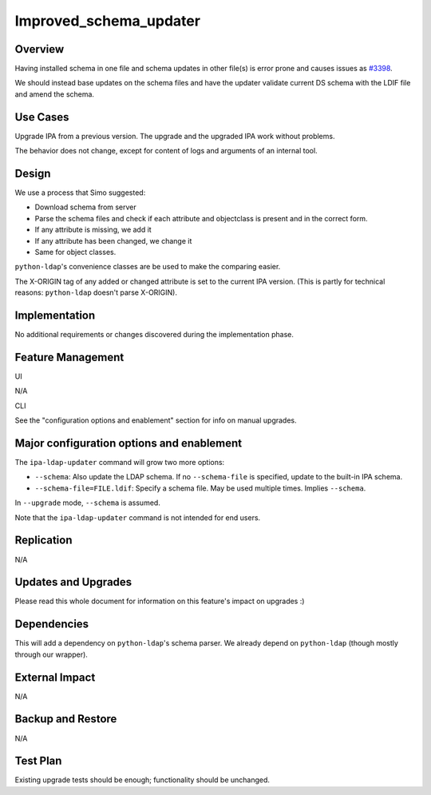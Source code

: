 Improved_schema_updater
=======================

Overview
--------

Having installed schema in one file and schema updates in other file(s)
is error prone and causes issues as
`#3398 <https://fedorahosted.org/freeipa/ticket/3398>`__.

We should instead base updates on the schema files and have the updater
validate current DS schema with the LDIF file and amend the schema.



Use Cases
---------

Upgrade IPA from a previous version. The upgrade and the upgraded IPA
work without problems.

The behavior does not change, except for content of logs and arguments
of an internal tool.

Design
------

We use a process that Simo suggested:

-  Download schema from server
-  Parse the schema files and check if each attribute and objectclass is
   present and in the correct form.
-  If any attribute is missing, we add it
-  If any attribute has been changed, we change it
-  Same for object classes.

``python-ldap``'s convenience classes are be used to make the comparing
easier.

The X-ORIGIN tag of any added or changed attribute is set to the current
IPA version. (This is partly for technical reasons: ``python-ldap``
doesn't parse X-ORIGIN).

Implementation
--------------

No additional requirements or changes discovered during the
implementation phase.



Feature Management
------------------

UI

N/A

CLI

See the "configuration options and enablement" section for info on
manual upgrades.



Major configuration options and enablement
------------------------------------------

The ``ipa-ldap-updater`` command will grow two more options:

-  ``--schema``: Also update the LDAP schema. If no ``--schema-file`` is
   specified, update to the built-in IPA schema.
-  ``--schema-file=FILE.ldif``: Specify a schema file. May be used
   multiple times. Implies ``--schema``.

In ``--upgrade`` mode, ``--schema`` is assumed.

Note that the ``ipa-ldap-updater`` command is not intended for end
users.

Replication
-----------

N/A



Updates and Upgrades
--------------------

Please read this whole document for information on this feature's impact
on upgrades :)

Dependencies
------------

This will add a dependency on ``python-ldap``'s schema parser. We
already depend on ``python-ldap`` (though mostly through our wrapper).



External Impact
---------------

N/A



Backup and Restore
------------------

N/A



Test Plan
---------

Existing upgrade tests should be enough; functionality should be
unchanged.